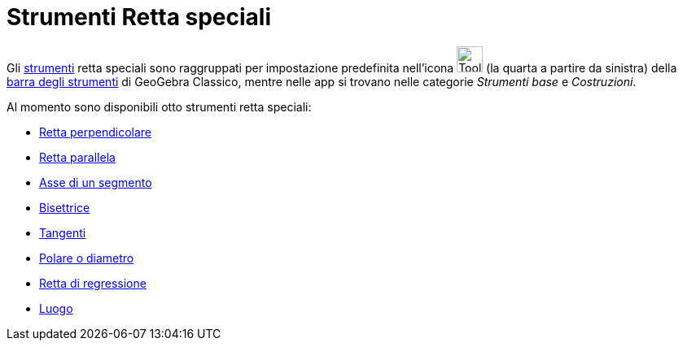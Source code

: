 = Strumenti Retta speciali
:page-en: tools/Special_Line_Tools
ifdef::env-github[:imagesdir: /it/modules/ROOT/assets/images]

Gli xref:/Strumenti.adoc[strumenti] retta speciali sono raggruppati per impostazione predefinita nell'icona
image:Tool_Perpendicular_Line.gif[Tool Perpendicular Line.gif,width=32,height=32] (la quarta a partire da sinistra)
della xref:/Barra_degli_strumenti.adoc[barra degli strumenti] di GeoGebra Classico, mentre nelle app si trovano nelle categorie _Strumenti base_ e _Costruzioni_. 

Al momento sono disponibili otto strumenti retta speciali:

* xref:/tools/Retta_perpendicolare.adoc[Retta perpendicolare]
* xref:/tools/Retta_parallela.adoc[Retta parallela]
* xref:/tools/Asse_di_un_segmento.adoc[Asse di un segmento]
* xref:/tools/Bisettrice.adoc[Bisettrice]
* xref:/tools/Tangenti.adoc[Tangenti]
* xref:/tools/Polare_o_diametro.adoc[Polare o diametro]
* xref:/tools/Retta_di_regressione.adoc[Retta di regressione]
* xref:/tools/Luogo.adoc[Luogo]
